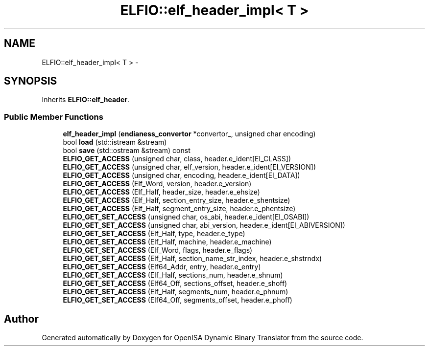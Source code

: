 .TH "ELFIO::elf_header_impl< T >" 3 "Mon Apr 23 2018" "Version 0.0.1" "OpenISA Dynamic Binary Translator" \" -*- nroff -*-
.ad l
.nh
.SH NAME
ELFIO::elf_header_impl< T > \- 
.SH SYNOPSIS
.br
.PP
.PP
Inherits \fBELFIO::elf_header\fP\&.
.SS "Public Member Functions"

.in +1c
.ti -1c
.RI "\fBelf_header_impl\fP (\fBendianess_convertor\fP *convertor_, unsigned char encoding)"
.br
.ti -1c
.RI "bool \fBload\fP (std::istream &stream)"
.br
.ti -1c
.RI "bool \fBsave\fP (std::ostream &stream) const "
.br
.ti -1c
.RI "\fBELFIO_GET_ACCESS\fP (unsigned char, class, header\&.e_ident[EI_CLASS])"
.br
.ti -1c
.RI "\fBELFIO_GET_ACCESS\fP (unsigned char, elf_version, header\&.e_ident[EI_VERSION])"
.br
.ti -1c
.RI "\fBELFIO_GET_ACCESS\fP (unsigned char, encoding, header\&.e_ident[EI_DATA])"
.br
.ti -1c
.RI "\fBELFIO_GET_ACCESS\fP (Elf_Word, version, header\&.e_version)"
.br
.ti -1c
.RI "\fBELFIO_GET_ACCESS\fP (Elf_Half, header_size, header\&.e_ehsize)"
.br
.ti -1c
.RI "\fBELFIO_GET_ACCESS\fP (Elf_Half, section_entry_size, header\&.e_shentsize)"
.br
.ti -1c
.RI "\fBELFIO_GET_ACCESS\fP (Elf_Half, segment_entry_size, header\&.e_phentsize)"
.br
.ti -1c
.RI "\fBELFIO_GET_SET_ACCESS\fP (unsigned char, os_abi, header\&.e_ident[EI_OSABI])"
.br
.ti -1c
.RI "\fBELFIO_GET_SET_ACCESS\fP (unsigned char, abi_version, header\&.e_ident[EI_ABIVERSION])"
.br
.ti -1c
.RI "\fBELFIO_GET_SET_ACCESS\fP (Elf_Half, type, header\&.e_type)"
.br
.ti -1c
.RI "\fBELFIO_GET_SET_ACCESS\fP (Elf_Half, machine, header\&.e_machine)"
.br
.ti -1c
.RI "\fBELFIO_GET_SET_ACCESS\fP (Elf_Word, flags, header\&.e_flags)"
.br
.ti -1c
.RI "\fBELFIO_GET_SET_ACCESS\fP (Elf_Half, section_name_str_index, header\&.e_shstrndx)"
.br
.ti -1c
.RI "\fBELFIO_GET_SET_ACCESS\fP (Elf64_Addr, entry, header\&.e_entry)"
.br
.ti -1c
.RI "\fBELFIO_GET_SET_ACCESS\fP (Elf_Half, sections_num, header\&.e_shnum)"
.br
.ti -1c
.RI "\fBELFIO_GET_SET_ACCESS\fP (Elf64_Off, sections_offset, header\&.e_shoff)"
.br
.ti -1c
.RI "\fBELFIO_GET_SET_ACCESS\fP (Elf_Half, segments_num, header\&.e_phnum)"
.br
.ti -1c
.RI "\fBELFIO_GET_SET_ACCESS\fP (Elf64_Off, segments_offset, header\&.e_phoff)"
.br
.in -1c

.SH "Author"
.PP 
Generated automatically by Doxygen for OpenISA Dynamic Binary Translator from the source code\&.
